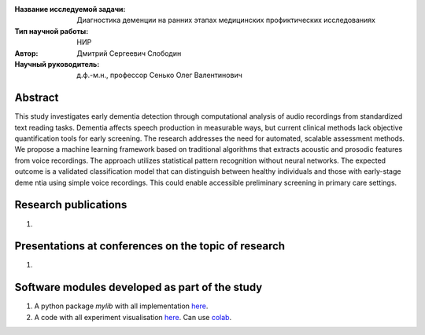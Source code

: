 |test| |codecov| |docs|

.. |test| image:: https://github.com/intsystems/ProjectTemplate/workflows/test/badge.svg
    :target: https://github.com/intsystems/ProjectTemplate/tree/master
    :alt: Test status
    
.. |codecov| image:: https://img.shields.io/codecov/c/github/intsystems/ProjectTemplate/master
    :target: https://app.codecov.io/gh/intsystems/ProjectTemplate
    :alt: Test coverage
    
.. |docs| image:: https://github.com/intsystems/ProjectTemplate/workflows/docs/badge.svg
    :target: https://intsystems.github.io/ProjectTemplate/
    :alt: Docs status


.. class:: center

    :Название исследуемой задачи: Диагностика деменции на ранних этапах медицинских профиктических исследованиях
    :Тип научной работы: НИР
    :Автор: Дмитрий Сергеевич Слободин
    :Научный руководитель: д.ф.-м.н., профессор Сенько Олег Валентинович

Abstract
========

This study investigates early dementia detection through computational analysis of audio recordings from standardized text reading tasks. Dementia affects speech production in measurable ways, but current clinical methods lack objective quantification tools for early screening. The research addresses the need for automated, scalable assessment methods. We propose a machine learning framework based on traditional algorithms that extracts acoustic and prosodic features from voice recordings. The approach utilizes statistical pattern recognition without neural networks. The expected outcome is a validated classification model that can distinguish between healthy individuals and those with early-stage deme  ntia using simple voice recordings. This could enable accessible preliminary screening in primary care settings.

Research publications
===============================
1. 

Presentations at conferences on the topic of research
================================================
1. 

Software modules developed as part of the study
======================================================
1. A python package *mylib* with all implementation `here <https://github.com/intsystems/ProjectTemplate/tree/master/src>`_.
2. A code with all experiment visualisation `here <https://github.comintsystems/ProjectTemplate/blob/master/code/main.ipynb>`_. Can use `colab <http://colab.research.google.com/github/intsystems/ProjectTemplate/blob/master/code/main.ipynb>`_.

